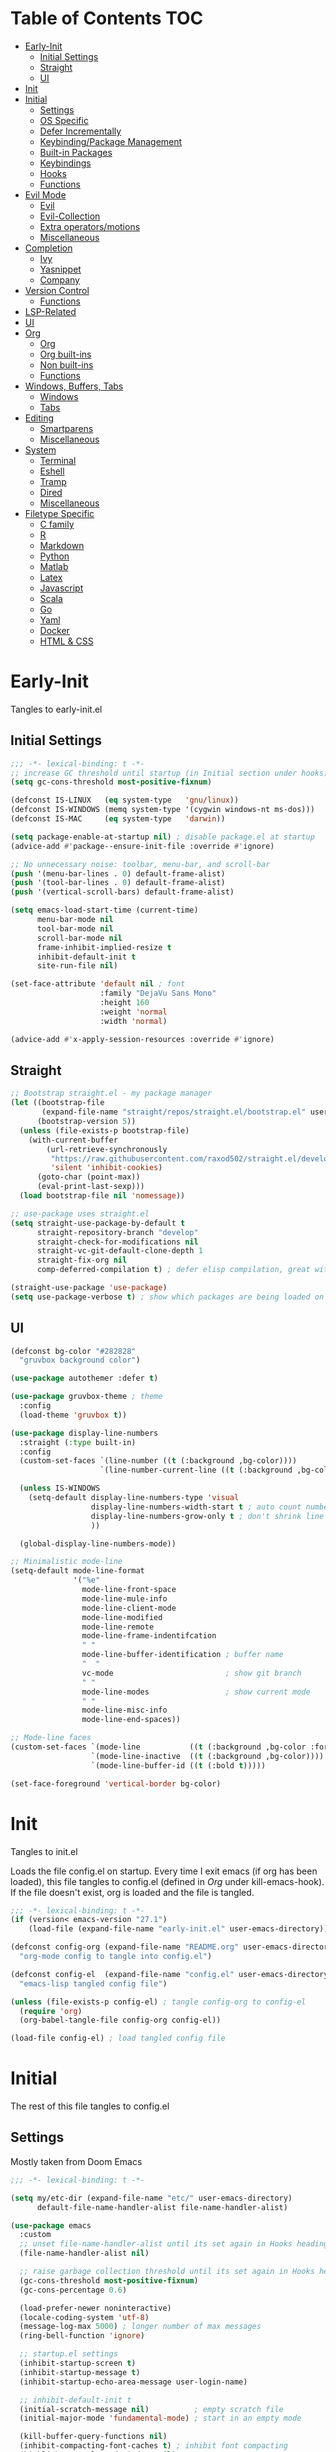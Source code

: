 * Table of Contents                                                   :TOC:
- [[#early-init][Early-Init]]
  - [[#initial-settings][Initial Settings]]
  - [[#straight][Straight]]
  - [[#ui][UI]]
- [[#init][Init]]
- [[#initial][Initial]]
  - [[#settings][Settings]]
  - [[#os-specific][OS Specific]]
  - [[#defer-incrementally][Defer Incrementally]]
  - [[#keybindingpackage-management][Keybinding/Package Management]]
  - [[#built-in-packages][Built-in Packages]]
  - [[#keybindings][Keybindings]]
  - [[#hooks][Hooks]]
  - [[#functions][Functions]]
- [[#evil-mode][Evil Mode]]
  - [[#evil][Evil]]
  - [[#evil-collection][Evil-Collection]]
  - [[#extra-operatorsmotions][Extra operators/motions]]
  - [[#miscellaneous][Miscellaneous]]
- [[#completion][Completion]]
  - [[#ivy][Ivy]]
  - [[#yasnippet][Yasnippet]]
  - [[#company][Company]]
- [[#version-control][Version Control]]
  - [[#functions-1][Functions]]
- [[#lsp-related][LSP-Related]]
- [[#ui-1][UI]]
- [[#org][Org]]
  - [[#org-1][Org]]
  - [[#org-built-ins][Org built-ins]]
  - [[#non-built-ins][Non built-ins]]
  - [[#functions-2][Functions]]
- [[#windows-buffers-tabs][Windows, Buffers, Tabs]]
  - [[#windows][Windows]]
  - [[#tabs][Tabs]]
- [[#editing][Editing]]
  - [[#smartparens][Smartparens]]
  - [[#miscellaneous-1][Miscellaneous]]
- [[#system][System]]
  - [[#terminal][Terminal]]
  - [[#eshell][Eshell]]
  - [[#tramp][Tramp]]
  - [[#dired][Dired]]
  - [[#miscellaneous-2][Miscellaneous]]
- [[#filetype-specific][Filetype Specific]]
  - [[#c-family][C family]]
  - [[#r][R]]
  - [[#markdown][Markdown]]
  - [[#python][Python]]
  - [[#matlab][Matlab]]
  - [[#latex][Latex]]
  - [[#javascript][Javascript]]
  - [[#scala][Scala]]
  - [[#go][Go]]
  - [[#yaml][Yaml]]
  - [[#docker][Docker]]
  - [[#html--css][HTML & CSS]]

* Early-Init

Tangles to early-init.el

** Initial Settings
#+BEGIN_SRC emacs-lisp :results none :tangle ~/.emacs.d/early-init.el
;;; -*- lexical-binding: t -*-
;; increase GC threshold until startup (in Initial section under hooks)
(setq gc-cons-threshold most-positive-fixnum)

(defconst IS-LINUX   (eq system-type   'gnu/linux))
(defconst IS-WINDOWS (memq system-type '(cygwin windows-nt ms-dos)))
(defconst IS-MAC     (eq system-type   'darwin))

(setq package-enable-at-startup nil) ; disable package.el at startup
(advice-add #'package--ensure-init-file :override #'ignore)

;; No unnecessary noise: toolbar, menu-bar, and scroll-bar
(push '(menu-bar-lines . 0) default-frame-alist)
(push '(tool-bar-lines . 0) default-frame-alist)
(push '(vertical-scroll-bars) default-frame-alist)

(setq emacs-load-start-time (current-time)
      menu-bar-mode nil
      tool-bar-mode nil
      scroll-bar-mode nil
      frame-inhibit-implied-resize t
      inhibit-default-init t
      site-run-file nil)

(set-face-attribute 'default nil ; font
                    :family "DejaVu Sans Mono"
                    :height 160
                    :weight 'normal
                    :width 'normal)

(advice-add #'x-apply-session-resources :override #'ignore)
#+END_SRC
** Straight
#+BEGIN_SRC emacs-lisp :results none :tangle ~/.emacs.d/early-init.el
;; Bootstrap straight.el - my package manager
(let ((bootstrap-file
       (expand-file-name "straight/repos/straight.el/bootstrap.el" user-emacs-directory))
      (bootstrap-version 5))
  (unless (file-exists-p bootstrap-file)
    (with-current-buffer
        (url-retrieve-synchronously
         "https://raw.githubusercontent.com/raxod502/straight.el/develop/install.el"
         'silent 'inhibit-cookies)
      (goto-char (point-max))
      (eval-print-last-sexp)))
  (load bootstrap-file nil 'nomessage))

;; use-package uses straight.el
(setq straight-use-package-by-default t
      straight-repository-branch "develop"
      straight-check-for-modifications nil
      straight-vc-git-default-clone-depth 1
      straight-fix-org nil
      comp-deferred-compilation t) ; defer elisp compilation, great with native-comp branch

(straight-use-package 'use-package)
(setq use-package-verbose t) ; show which packages are being loaded on startup and when
#+END_SRC
** UI
#+BEGIN_SRC emacs-lisp :results none :tangle ~/.emacs.d/early-init.el
(defconst bg-color "#282828"
  "gruvbox background color")

(use-package autothemer :defer t)

(use-package gruvbox-theme ; theme
  :config
  (load-theme 'gruvbox t))

(use-package display-line-numbers
  :straight (:type built-in)
  :config
  (custom-set-faces `(line-number ((t (:background ,bg-color))))
                    `(line-number-current-line ((t (:background ,bg-color)))))

  (unless IS-WINDOWS
    (setq-default display-line-numbers-type 'visual
                  display-line-numbers-width-start t ; auto count number of lines to start numbers
                  display-line-numbers-grow-only t ; don't shrink line number width
                  ))

  (global-display-line-numbers-mode))

;; Minimalistic mode-line
(setq-default mode-line-format
              '("%e"
                mode-line-front-space
                mode-line-mule-info
                mode-line-client-mode
                mode-line-modified
                mode-line-remote
                mode-line-frame-indentifcation
                " "
                mode-line-buffer-identification ; buffer name
                "  "
                vc-mode                         ; show git branch
                " "
                mode-line-modes                 ; show current mode
                " "
                mode-line-misc-info
                mode-line-end-spaces))

;; Mode-line faces
(custom-set-faces `(mode-line           ((t (:background ,bg-color :foreground "#928374"))))
                  `(mode-line-inactive  ((t (:background ,bg-color))))
                  `(mode-line-buffer-id ((t (:bold t)))))

(set-face-foreground 'vertical-border bg-color)
#+END_SRC
* Init

Tangles to init.el

Loads the file config.el on startup. Every time I exit emacs (if org has been loaded), this file tangles to config.el (defined in [[*Org][Org]] under kill-emacs-hook). If the file doesn't exist, org is loaded and the file is tangled.

#+BEGIN_SRC emacs-lisp :tangle ~/.emacs.d/init.el :results none
;;; -*- lexical-binding: t -*-
(if (version< emacs-version "27.1")
    (load-file (expand-file-name "early-init.el" user-emacs-directory)))

(defconst config-org (expand-file-name "README.org" user-emacs-directory)
  "org-mode config to tangle into config.el")

(defconst config-el  (expand-file-name "config.el" user-emacs-directory)
  "emacs-lisp tangled config file")

(unless (file-exists-p config-el) ; tangle config-org to config-el
  (require 'org)
  (org-babel-tangle-file config-org config-el))

(load-file config-el) ; load tangled config file
#+END_SRC
* Initial

The rest of this file tangles to config.el

** Settings

Mostly taken from Doom Emacs

#+BEGIN_SRC emacs-lisp :results none
;;; -*- lexical-binding: t -*-

(setq my/etc-dir (expand-file-name "etc/" user-emacs-directory)
      default-file-name-handler-alist file-name-handler-alist)

(use-package emacs
  :custom
  ;; unset file-name-handler-alist until its set again in Hooks heading (improve startup time)
  (file-name-handler-alist nil)

  ;; raise garbage collection threshold until its set again in Hooks heading
  (gc-cons-threshold most-positive-fixnum)
  (gc-cons-percentage 0.6)

  (load-prefer-newer noninteractive)
  (locale-coding-system 'utf-8)
  (message-log-max 5000) ; longer number of max messages
  (ring-bell-function 'ignore)

  ;; startup.el settings
  (inhibit-startup-screen t)
  (inhibit-startup-message t)
  (inhibit-startup-echo-area-message user-login-name)

  ;; inhibit-default-init t
  (initial-scratch-message nil)          ; empty scratch file
  (initial-major-mode 'fundamental-mode) ; start in an empty mode

  (kill-buffer-query-functions nil)
  (inhibit-compacting-font-caches t) ; inhibit font compacting
  (highlight-nonselected-windows nil)
  (ffap-machine-p-known 'reject)     ; don't ping things that look like domain names
  (bidi-inhibit-bpa t)
  (fast-but-imprecise-scrolling t)   ; faster scrolling over unfontified regions

  ;; Scrolling
  (scroll-conservatively 1000)
  (scroll-margin 4)
  (scroll-step 1)

  ;; General
  (indent-tabs-mode nil) ; tabs are converted to spaces
  (apropos-do-all t)     ; more extensive apropos searches

  ;; Disable bidirectional text rendering for performance
  (bidi-display-reordering 'left-to-right)
  (bidi-paragraph-direction 'left-to-right)
  (cursor-in-non-selected-windows nil)

  ;; Keeping ~/.emacs.d clean
  ;; (my/etc-dir                  (expand-file-name "etc/" user-emacs-directory))
  (custom-file                 (expand-file-name "custom.el"            my/etc-dir))
  (custom-theme-directory      (expand-file-name "themes/"              my/etc-dir))
  (url-configuration-directory (expand-file-name "url/"                 my/etc-dir))
  (url-cache-directory         (expand-file-name "url/"                 my/etc-dir))
  (persist--directory-location (expand-file-name "persist/"             my/etc-dir))
  (transient-history-file      (expand-file-name "transient/history.el" my/etc-dir))
  (auto-save-list-file-prefix  (expand-file-name "auto-save/sessions"   my/etc-dir)))

(advice-add #'tty-run-terminal-initialization :override #'ignore)

;; Get rid of For information about GNU Emacs message
(advice-add #'display-startup-echo-area-message :override #'ignore)

(fset 'yes-or-no-p 'y-or-n-p) ; y or n prompt, not yes or no
#+END_SRC
** OS Specific

Optimizations for different file types from Doom emacs

#+BEGIN_SRC emacs-lisp :results none
(unless IS-WINDOWS
  (setq selection-coding-system 'utf-8))

(when IS-WINDOWS
  (setq w32-get-true-file-attributes nil
        w32-pipe-read-delay 0
        w32-pipe-buffer-size (* 64 1024)
        w32-lwindow-modifier 'super
        w32-rwindow-modifier 'super
        abbreviated-home-dir "\\ `'"))

(when (and IS-WINDOWS (null (getenv "HOME")))
  (setenv "HOME" (getenv "USERPROFILE")))

(unless IS-MAC
  (setq command-line-ns-option-alist nil))

(unless IS-LINUX
  (setq command-line-x-option-alist nil))

(when IS-LINUX
  (setq x-gtk-use-system-tooltips nil))
#+END_SRC
** Defer Incrementally

Use :defer-incrementally with packages with a lot of dependencies to incrementally load them in idle time

Taken entirely from Doom Emacs

#+BEGIN_SRC emacs-lisp :results none
;; https://github.com/hlissner/doom-emacs/blob/42a21dffddeee57d84e82a9f0b65d1b0cba2b2af/core/core.el#L353
(defvar doom-incremental-packages '(t)
  "A list of packages to load incrementally after startup. Any large packages
    here may cause noticeable pauses, so it's recommended you break them up into
    sub-packages. For example, `org' is comprised of many packages, and can be
    broken up into:
      (doom-load-packages-incrementally
       '(calendar find-func format-spec org-macs org-compat
         org-faces org-entities org-list org-pcomplete org-src
         org-footnote org-macro ob org org-clock org-agenda
         org-capture))
    This is already done by the lang/org module, however.
    If you want to disable incremental loading altogether, either remove
    `doom-load-packages-incrementally-h' from `emacs-startup-hook' or set
    `doom-incremental-first-idle-timer' to nil.")

(defvar doom-incremental-first-idle-timer 2.0
  "How long (in idle seconds) until incremental loading starts.
    Set this to nil to disable incremental loading.")

(defvar doom-incremental-idle-timer 0.75
  "How long (in idle seconds) in between incrementally loading packages.")

(defvar doom-incremental-load-immediately nil
  ;; (daemonp)
  "If non-nil, load all incrementally deferred packages immediately at startup.")

(defmacro appendq! (sym &rest lists)
  "Append LISTS to SYM in place."
  `(setq ,sym (append ,sym ,@lists)))

(defun doom-load-packages-incrementally (packages &optional now)
  "Registers PACKAGES to be loaded incrementally.
    If NOW is non-nil, load PACKAGES incrementally, in `doom-incremental-idle-timer'
    intervals."
  (if (not now)
      (appendq! doom-incremental-packages packages)
    (while packages
      (let ((req (pop packages)))
        (unless (featurep req)
          (message "Incrementally loading %s" req)
          (condition-case e
              (or (while-no-input
                    ;; If `default-directory' is a directory that doesn't exist
                    ;; or is unreadable, Emacs throws up file-missing errors, so
                    ;; we set it to a directory we know exists and is readable.
                    (let ((default-directory user-emacs-directory)
                          (gc-cons-threshold most-positive-fixnum)
                          file-name-handler-alist)
                      (require req nil t))
                    t)
                  (push req packages))
            ((error debug)
             (message "Failed to load '%s' package incrementally, because: %s"
                      req e)))
          (if (not packages)
              (message "Finished incremental loading")
            (run-with-idle-timer doom-incremental-idle-timer
                                 nil #'doom-load-packages-incrementally
                                 packages t)
            (setq packages nil)))))))

(defun doom-load-packages-incrementally-h ()
  "Begin incrementally loading packages in `doom-incremental-packages'.
    If this is a daemon session, load them all immediately instead."
  (if doom-incremental-load-immediately
      (mapc #'require (cdr doom-incremental-packages))
    (when (numberp doom-incremental-first-idle-timer)
      (run-with-idle-timer doom-incremental-first-idle-timer
                           nil #'doom-load-packages-incrementally
                           (cdr doom-incremental-packages) t))))

(add-hook 'emacs-startup-hook #'doom-load-packages-incrementally-h)

;; Adds two keywords to `use-package' to expand its lazy-loading capabilities:
;;
;;   :after-call SYMBOL|LIST
;;   :defer-incrementally SYMBOL|LIST|t
;;
;; Check out `use-package!'s documentation for more about these two.
(eval-when-compile
  (dolist (keyword '(:defer-incrementally :after-call))
    (push keyword use-package-deferring-keywords)
    (setq use-package-keywords
          (use-package-list-insert keyword use-package-keywords :after)))

  (defalias 'use-package-normalize/:defer-incrementally #'use-package-normalize-symlist)
  (defun use-package-handler/:defer-incrementally (name _keyword targets rest state)
    (use-package-concat
     `((doom-load-packages-incrementally
        ',(if (equal targets '(t))
              (list name)
            (append targets (list name)))))
     (use-package-process-keywords name rest state))))
#+END_SRC
** Keybinding/Package Management
#+BEGIN_SRC emacs-lisp :results none
(use-package general ; unified way to map keybindings; works with :general in use-package
  :demand t
  :config
  (general-create-definer my-leader-def ; SPC prefixed bindings
    :states '(normal visual motion insert emacs)
    :keymaps 'override
    :prefix "SPC"
    :non-normal-prefix "C-SPC")

  (general-create-definer my-localleader-def ; , prefixed bindings
    :states '(normal visual motion insert emacs)
    :keymaps 'override
    :prefix ","
    :non-normal-prefix "C-,")

  (my-leader-def
    "f"   '(:ignore t                    :which-key "Find")
    "fm" #'(general-describe-keybindings :which-key "list keybindings")))

(use-package minions ; hide all minor modes in modeline
  :custom
  (minions-mode-line-lighter "")
  (minions-mode-line-delimiters '(" " . ""))
  :config
  (minions-mode 1))

(use-package which-key ; show keybindings following when a prefix is pressed
  :hook (pre-command . which-key-mode)
  :defer 0.1
  :custom
  (which-key-sort-order #'which-key-prefix-then-key-order)
  (which-key-min-display-lines 6)
  (which-key-add-column-padding 1)
  (which-key-sort-uppercase-first nil)
  :general
  (my-leader-def
    "f SPC m" #'(which-key-show-top-level :which-key "keybinding")))

(use-package straight ; package manager
  :general
  (my-localleader-def
    "s"   '(:ignore t            :which-key "Straight")
    "sr" #'(straight-rebuild-all :which-key "rebuild all")
    "sf" #'(straight-fetch-all   :which-key "fetch all")
    "sp" #'(straight-pull-all    :which-key "pull all")))

(use-package straight-x
  :straight straight
  :general
  (my-localleader-def
    "sc" #'(straight-x-clean-unused-repos :which-key "clean unused")))
#+END_SRC
** Built-in Packages
#+BEGIN_SRC emacs-lisp :results none
(use-package simple
  :straight (:type built-in)
  :hook (after-init . global-visual-line-mode)
  :custom
  (idle-update-delay 1.0) ; slow down how often emacs updates its ui
  (kill-do-not-save-duplicates t)) ; no duplicates in kill ring

(use-package advice
  :straight (:type built-in)
  :defer t
  :custom (ad-redefinition-action 'accept)) ; disable warnings from legacy advice system

(use-package files
  :straight (:type built-in)
  :defer t
  :custom
  (make-backup-files nil)
  (create-lockfiles nil)
  (auto-mode-case-fold nil)
  (auto-save-default nil))

(use-package saveplace ; save location in files
  :straight (:type built-in)
  :hook (pre-command . save-place-mode)
  :custom
  (save-place-file (expand-file-name "places" my/etc-dir)))

(use-package whitespace
  :straight (:type built-in)
  :hook (before-save . whitespace-cleanup)) ; clean unnecessary whitespace before save

(use-package savehist ; save command history
  :straight (:type built-in)
  :hook (pre-command . savehist-mode)
  :custom
  (savehist-file (expand-file-name "savehist" my/etc-dir))
  (history-length 500)
  (history-delete-duplicates t)
  (savehist-save-minibuffer-history t))

(use-package recentf
  :straight (:type built-in)
  :defer-incrementally (easymenu tree-widget timer)
  :hook (pre-command . recentf-mode)
  :custom
  (recentf-auto-cleanup 'never)
  (recentf-save-file (expand-file-name "recentf" my/etc-dir))
  (recentf-max-saved-items 200))

(when (or IS-LINUX IS-MAC)
  (use-package flyspell ; spellcheck
    :straight (:type built-in)
    :hook (prog-mode . flyspell-prog-mode)
    :general
    ('(normal insert)
     "M-f" #'(flyspell-auto-correct-word :which-key "fix word"))))

(use-package bookmark
  :straight (:type built-in)
  :defer t
  :custom
  (bookmark-default-file (expand-file-name "bookarks" my/etc-dir)))

(use-package calc
  :straight (:type built-in)
  :general
  (my-leader-def
    "o"   '(:ignore t :which-key "Open")
    "oc" #'(calc      :which-key "calc")))

(use-package desktop ; save sessions to a file
  :defer t
  :straight (:type built-in)
  :custom
  (desktop-load-locked-desktop t) ; ignore desktop-lock files
  (desktop-dirname (expand-file-name "desktop/" my/etc-dir))
  (desktop-path (list desktop-dirname))
  (desktop-save-mode 1)
  (desktop-base-file-name "emacs.desktop"))

(use-package project
  :straight (:type built-in)
  :general
  (my-leader-def
    "p"   '(:ignore t         :which-key "Project")
    "pf" #'(project-find-file :which-key "find file")));
#+END_SRC
** Keybindings
#+BEGIN_SRC emacs-lisp :results none
(use-package emacs ; initial keybindings of built-in functions
  :general
  (my-localleader-def
    "c" (general-simulate-key "C-c" :which-key "+Mode specific maps"))

  (my-leader-def
    "h"         (general-simulate-key "C-h" :which-key "+Help")

    ;; Windows
    ";"       #'(shell-command              :which-key "shell command")
    "w"         (general-simulate-key "C-w" :which-key "+Windows") ; window command

    ;; Buffers
    "b"        '(:ignore t                 :which-key "Buffers")
    "bs"      #'(save-buffer               :which-key "write file")
    "bd"      #'(kill-this-buffer          :which-key "delete buffer")
    "bq"      #'(my/save-and-kill-buffer   :which-key "save and kill buffer")
    "b SPC d" #'(my/kill-window-and-buffer :which-key "kill window and buffer")
    "br"        (lambda () (interactive)
                  (revert-buffer t t)      :which-key "revert-buffer")
    "bn"      #'(next-buffer               :which-key "next buffer")
    "bp"      #'(previous-buffer           :which-key "previous buffer")

    ;; Eval elisp
    "e"        '(:ignore t                    :which-key "Elisp")
    "er"      #'(eval-region                  :which-key "execute elisp region")
    "es"      #'(eval-last-sexp               :which-key "execute elisp sexp")
    "ee"      #'(eval-expression              :which-key "evaluate elisp expression")
    "eb"      #'(eval-buffer                  :which-key "evaluate elisp buffer")
    "ef"      #'(eval-defun                   :which-key "evaluate elisp defun")
    "'"         (general-simulate-key "C-c '" :which-key "open src block")

    ;; Find specific files
    "of" '(:ignore t :which-key "File")
    "ofr" (lambda () (interactive)
            (tab-bar-switch-to-tab "org")
            (find-file "~/.emacs.d/README.org") :which-key "config")

    "oft" (lambda () (interactive)
            (tab-bar-switch-to-tab "org")
            (find-file "~/org/todo.org") :which-key "todo")

    "ofc" (lambda () (interactive)
            (counsel-find-file "~/code/") :which-key "todo"))

  ('normal
   "gs" #'(my/split-line-below         :which-key "split line below")
   "gS" #'(my/split-line-above         :which-key "split line above")
   "]b" #'(next-buffer                 :which-key "next buffer")
   "[b" #'(previous-buffer             :which-key "previous buffer")
   "[n"   (lambda () (interactive) (display-line-numbers-mode -1))
   "]n"   (lambda () (interactive) (display-line-numbers-mode +1))
   "g C-l" #'(end-of-visual-line       :which-key "end of visual line")
   "g C-h" #'(beginning-of-visual-line :which-key "beginning of visual line"))

  ;; TODO change for if mac vs linux
  ('(normal insert)
   "M-/" #'(comment-line :which-key "comment"))

  ('visual
   "M-/" #'(comment-dwim :which-key "comment"))


  ('(normal insert)
   :prefix "C-c"
   "SPC" (general-simulate-key "C-c C-c"))

  ('insert
   "C-y" #'yank ; otherwise is overridden by evil
   "C-e" #'end-of-line
   "C-a" #'beginning-of-line
   "C-w" (general-simulate-key "M-DEL"))

  ('insert '(prog-mode-map text-mode-map)
           "C-w" #'evil-delete-backward-word)
  :config
  (which-key-add-key-based-replacements
    "SPC br" "revert buffer"
    "SPC omi" "matlab inferior"
    "[n" "toggle line numbers off"
    "]n" "toggle line numbers on"))
#+END_SRC
** Hooks
#+BEGIN_SRC emacs-lisp :results none
(add-hook 'after-init-hook ; show startup time
          (lambda ()
            "show the startup time"
            (when (require 'time-date nil t)
              (message "Emacs init time: %.2f seconds."
                       (time-to-seconds (time-since emacs-load-start-time))))))

(add-hook 'emacs-startup-hook ; reset garbage collection settings and file-name-handler-alist
          (lambda ()
            "raise the garbage collection threshold to defer garbage collection
               and unset file-name-handler-alist"
            (setq gc-cons-threshold 16777216
                  gc-cons-percentage 0.1
                  file-name-handler-alist default-file-name-handler-alist)))

;; Raise gc threshold while minibuffer is active to not slow down ivy
(defun doom-defer-garbage-collection-h ()
  "Defer garbage collection by setting it to the largest possible number"
  (setq gc-cons-threshold most-positive-fixnum))

(defun doom-restore-garbage-collection-h ()
  "Restore the garbage collection threshold"
  (run-at-time
   1 nil (lambda () (setq gc-cons-threshold 16777216))))

;; decrease garbage collection when using minibuffer
(add-hook 'minibuffer-setup-hook #'doom-defer-garbage-collection-h)
(add-hook 'minibuffer-exit-hook  #'doom-restore-garbage-collection-h)
#+END_SRC
** Functions
*** Miscellaneous
#+BEGIN_SRC emacs-lisp :results none
;;;###autoload
(defun my/save-and-kill-buffer ()
  "save and kill buffer"
  (interactive)
  (save-buffer)
  (kill-this-buffer))

;;;###autoload
(defun my/split-line-below ()
  "split the line below at point"
  (interactive)
  (newline)
  (indent-according-to-mode))

;;;###autoload
(defun my/split-line-above ()
  "split the line above at point"
  (interactive)
  (my/split-line-below)
  (move-text-up))

;;;###autoload
(defun my/kill-window-and-buffer ()
  "kill window and buffer"
  (interactive)
  (kill-this-buffer)
  (evil-quit))

;;;###autoload
(defun my/append-semicolon()
  "append a semicolon to the end of the line"
  (interactive)
  (save-excursion
    (call-interactively 'move-end-of-line)
    (insert ";")))
#+END_SRC
*** Format

Entirely from Doom Emacs

#+BEGIN_SRC emacs-lisp :results none
;;;###autoload
(defun +format--org-region (beg end)
  "Reformat the region within BEG and END.
     If nil, BEG and/or END will default to the boundaries of the src block at point."
  (let ((element (org-element-at-point)))
    (save-excursion
      (let* ((block-beg (save-excursion
                          (goto-char (org-babel-where-is-src-block-head element))
                          (line-beginning-position 2)))
             (block-end (save-excursion
                          (goto-char (org-element-property :end element))
                          (skip-chars-backward " \t\n")
                          (line-beginning-position)))
             (beg (if beg (max beg block-beg) block-beg))
             (end (if end (min end block-end) block-end))
             (lang (org-element-property :language element))
             (major-mode (org-src-get-lang-mode lang)))
        (if (eq major-mode 'org-mode)
            (user-error "Cannot reformat an org src block in org-mode")
          (+format/region beg end))))))

;;;###autoload
(defun +format/buffer ()
  "Reformat the current buffer using LSP or `format-all-buffer'."
  (interactive)
  (if (and (eq major-mode 'org-mode)
           (org-in-src-block-p t))
      (+format--org-region nil nil)
    (call-interactively
     (cond ((and +format-with-lsp
                 (bound-and-true-p lsp-mode)
                 (lsp-feature? "textDocument/formatting"))
            #'lsp-format-buffer)
           (#'format-all-buffer)))))

;;;###autoload
(defun +format/region (beg end)
  "Runs the active formatter on the lines within BEG and END.
   WARNING: this may not work everywhere. It will throw errors if the region
   contains a syntax error in isolation. It is mostly useful for formatting
   snippets or single lines."
  (interactive "rP")
  (if (and (eq major-mode 'org-mode)
           (org-in-src-block-p t))
      (+format--org-region beg end)
    (cond ((and +format-with-lsp
                (bound-and-true-p lsp-mode)
                (lsp-feature? "textDocument/rangeFormatting"))
           (call-interactively #'lsp-format-region))
          ((and +format-with-lsp
                (bound-and-true-p eglot--managed-mode)
                (eglot--server-capable :documentRangeFormattingProvider))
           (call-interactively #'eglot-format))
          ((save-restriction
             (narrow-to-region beg end)
             (let ((+format-region-p t))
               (+format/buffer)))))))
#+END_SRC
* Evil Mode
** Evil
#+BEGIN_SRC emacs-lisp :results none
(use-package evil ; vim bindings in emacs
  :demand t
  :custom
  (evil-want-C-u-scroll t)
  (evil-want-Y-yank-to-eol t)
  (evil-split-window-below t)
  (evil-vsplit-window-right t)
  (evil-search-wrap t)
  (evil-want-keybinding nil)
  (evil-search-module 'evil-search) ; swiper searches swap n and N if this isn't set
  (evil-want-fine-undo 'fine)       ; save inserts as undo units more often
  (evil-ex-search-persist-highlight nil)
  (evil-ex-substitute-highlight-all nil)
  :general
  ('normal ; navigate wrapped lines like normal lines, works great with relative line numbers
   [remap evil-next-line]     #'evil-next-visual-line
   [remap evil-previous-line] #'evil-previous-visual-line
   [remap isearch-forward] 'ignore)

  ('evil-window-map
   "SPC h" #'(evil-window-move-far-left    :which-key "move window left")
   "SPC j" #'(evil-window-move-very-bottom :which-key "move window down")
   "SPC k" #'(evil-window-move-very-top    :which-key "move window up")
   "SPC l" #'(evil-window-move-far-right   :which-key "move window right"))

  ('evil-ex-completion-map "C-g" 'exit-minibuffer) ; use ; to complete : vim commands
  ('evil-ex-completion-map ";" 'exit-minibuffer) ; use ; to complete : vim commands

  ('normal
   "zr" #'(evil-open-folds  :which-key "open folds recursively")
   "zm" #'(evil-close-folds :which-key "close folds recursively")
   "gm" (general-simulate-key "@@" :which-key "run last macro") ; last macro
   "C-M-d" #'scroll-other-window
   "C-M-u" #'scroll-other-window-down)

  ('(normal visual motion)
   ";" #'evil-ex ; switch ; and :
   "H" #'evil-first-non-blank
   "L" #'evil-end-of-line)

  (my-leader-def
    "bS" #'(evil-write-all                     :which-key "write all buffers")
    "bl" #'(evil-switch-to-windows-last-buffer :which-key "last buffer")
    "bo" #'(evil-buffer-new                    :which-key "new buffer"))

  ('evil-window-map
   "d"     #'(evil-quit                    :which-key "delete window")
   "q"     #'(evil-save-modified-and-close :which-key "quit and save window")
   "SPC q" #'(save-buffers-kill-emacs      :which-key "save buffers & quit emacs")
   "a"       (lambda () (interactive)
               (evil-window-increase-width 5))
   "x"       (lambda () (interactive)
               (evil-window-decrease-width 5)))

  ('(normal insert)
   "C-l" #'(evil-ex-nohighlight :which-key "clear highlight"))
  :config
  (evil-mode))
#+END_SRC
** Evil-Collection
#+BEGIN_SRC emacs-lisp :results none
(use-package evil-collection ; evil bindings for many modes
  :custom
  (evil-collection-want-unimpaired-p t)
  (evil-collection-setup-minibuffer t)
  (evil-collection-mode-list
   '(minibuffer
     ivy
     dired
     eshell
     (pdf pdf-tools)
     magit)))
#+END_SRC
** Extra operators/motions
#+BEGIN_SRC emacs-lisp :results none
(use-package evil-snipe ; 2 character searches with s (ala vim-sneak)
  :hook (pre-command . evil-snipe-mode)
  :custom
  (evil-snipe-show-prompt nil)
  (evil-snipe-skip-leading-whitespace nil)
  :general
  ('normal
   [remap evil-find-char] #'evil-snipe-f
   [remap evil-find-char-backward] #'evil-snipe-F)

  ('motion
   ":"   #'(evil-snipe-repeat         :which-key "repeat last search")
   "M-," #'(evil-snipe-repeat-reverse :which-key "repeat last search backwards")))

(use-package evil-surround ; s as an operator for surrounding
  :hook (pre-command . evil-surround-mode))

(use-package evil-embrace ; custom surround pairs
  :after evil-surround
  :config
  (setq evil-embrace-show-help-p nil)
  (add-hook 'org-mode-hook 'embrace-org-mode-hook)
  (evil-embrace-enable-evil-surround-integration)
  (add-hook 'org-mode-hook
            (lambda ()
              (dolist (var '((?s "#+BEGIN_SRC" . "#+END_SRC")
                             (?$ "$" . "$")))
                (embrace-add-pair (car var) (cadr var) (cddr var))))))

(use-package evil-nerd-commenter ; comment lines like in tpope's commentary
  :general
  ('normal
   "gc" #'(evilnc-comment-operator          :which-key "comment")
   "gy" #'(evilnc-copy-and-comment-operator :which-key "copy and comment")))

(use-package evil-numbers ; increment/decrement numbers w/ vim keys
  :general
  ('normal override
           "C-a" #'(evil-numbers/inc-at-pt :which-key "increment number")
           "C-x" #'(evil-numbers/dec-at-pt :which-key "decrement number")))

(use-package evil-lion ; gl as an operator to left-align, gL to right-align
  :hook ((prog-mode text-mode) . evil-lion-mode))

(use-package evil-matchit ; navigate matching blocks of code with %
  :hook (find-file . evil-matchit-mode)
  :general
  ('motion
   "%" #'(evilmi-jump-items :which-key "jump to matching pair")))

(use-package evil-exchange ; exchange text selected with gx
  :general
  ('(normal visual)
   "gx" #'(evil-exchange        :which-key "exchange operator")
   "gX" #'(evil-exchange-cancel :which-key "cancel exchange")))

(use-package evil-textobj-anyblock
  :general
  ('evil-inner-text-objects-map "c" #'(evil-textobj-anyblock-inner-block :which-key "nearest text object"))
  ('evil-outer-text-objects-map "c" #'(evil-textobj-anyblock-a-block     :which-key "nearest text object")))

(use-package evil-args ; argument text object: ex. arg1,ar|g2,arg2 - can delete with daa
  :general
  ('evil-inner-text-objects-map "a" #'(evil-inner-arg :which-key "inner arg"))
  ('evil-outer-text-objects-map "a" #'(evil-outer-arg :which-key "outer arg")))

(use-package evil-indent-plus ; indent level text object
  :general
  ('evil-inner-text-objects-map
   "i" #'(evil-indent-plus-i-indent         :which-key "indent level")
   "I" #'(evil-indent-plus-i-indent-up      :which-key "indent level and up")
   "J" #'(evil-indent-plus-i-indent-up-down :which-key "indent level up and down"))

  ('evil-outer-text-objects-map
   "i" #'(evil-indent-plus-a-indent         :which-key "indent level")
   "I" #'(evil-indent-plus-a-indent-up      :which-key "indent level and up")
   "J" #'(evil-indent-plus-a-indent-up-down :which-key "indent level up and down")))
#+END_SRC
** Miscellaneous
#+BEGIN_SRC emacs-lisp :results none
(use-package evil-escape ; jk to leave insert mode
  :hook (pre-command . evil-escape-mode)
  :custom
  (evil-escape-key-sequence "jk")
  (evil-escape-delay 0.25)
  (evil-escape-excluded-major-modes '(org-agenda-mode))
  (evil-escape-excluded-states '(normal visual emacs)))

(use-package origami ; code folding
  :hook (prog-mode . origami-mode)
  :general
  ('normal origami-mode
           "zc" #'(origami-close-node-recursively :which-key "close fold recursively")
           "zo" #'(origami-open-node-recursively  :which-key "open fold recursively")
           "zj" #'(origami-next-fold              :which-key "next fold")
           "zk" #'(origami-previous-fold          :which-key "previous fold")
           "zm" #'(origami-close-all-nodes        :which-key "close all folds recursively")
           "zr" #'(origami-open-all-nodes         :which-key "open all folds recursively")))
#+END_SRC
* Completion
** Ivy
#+BEGIN_SRC emacs-lisp :results none
(use-package swiper ; ivy for searching through buffers
  :custom
  (swiper-use-visual-line nil)
  (swiper-use-visual-line-p (lambda (a) nil))
  :general
  ('normal
   [remap evil-search-forward]  #'swiper-isearch
   [remap evil-search-backward] #'swiper-backward
   [remap evil-ex-search-forward]  #'swiper-isearch
   [remap evil-ex-search-backward] #'swiper-backward)
  (my-leader-def
    "fb" #'(swiper-multi :which-key "swiper in buffer")
    "fB" #'(swiper-all   :which-key "swiper in all buffers")))

(use-package ivy ; narrowing framework
  :defer 0.1
  :hook (pre-command . ivy-mode)
  :general
  ('(normal insert) ivy-minibuffer-map
   ";"   #'exit-minibuffer
   "C-j" #'ivy-next-line
   "C-k" #'ivy-previous-line)

  ('normal ivy-minibuffer-map
           "q" #'minibuffer-keyboard-quit)

  ('(normal insert) minibuffer-local-mode-map
   ";" #'exit-minibuffer)

  ('(normal insert) minibuffer-inactive-mode-map
   ";" #'ivy-done)
  :custom
  (ivy-initial-inputs-alist nil) ; no initial ^, let flx do all the sorting work
  :config
  (setq ivy-re-builders-alist '((swiper-isearch        . ivy--regex-plus)
                                (counsel-rg            . ivy--regex-plus)
                                (counsel-projectile-rg . ivy-regex-plus)
                                (t                     . ivy--regex-fuzzy)))
  (evil-collection-init 'minibuffer)
  (evil-collection-init 'ivy))

(use-package counsel ; ivy support for many functions
  :custom
  (counsel-describe-function-function #'helpful-callable)
  (counsel-describe-variable-function #'helpful-variable)
  :general
  (my-leader-def
    "."       #'(counsel-find-file :which-key "file in directory")
    "SPC"     #'(ivy-switch-buffer :which-key "switch buffer")
    "fr"      #'(counsel-recentf   :which-key "find recent files")
    "fj"      #'(counsel-imenu     :which-key "imenu")
    "gff"     #'(counsel-git       :which-key "git files")
    "ps"      #'(counsel-git-grep  :which-key "git grep")
    "f SPC f" #'(counsel-file-jump :which-key "file")
    "ff"      #'(counsel-fzf       :which-key "fzf")
    "fi"       '(:ignore t         :which-key "find in directory")
    "fih"       (lambda () (interactive) (counsel-file-jump "" "~"))
    "fis"       (lambda () (interactive) (counsel-file-jump "" "~/school"))
    "fic"       (lambda () (interactive) (counsel-file-jump "" "~/code"))
    "fio"       (lambda () (interactive) (counsel-file-jump "" "~/org"))
    "fie"       (lambda () (interactive) (counsel-file-jump "" "~/.emacs.d"))
    "fid"       (lambda () (interactive) (counsel-file-jump "" "~/Downloads"))
    "fd"      #'(counsel-dired     :which-key "directory")
    "p SPC s" #'(counsel-rg        :which-key "ripgrep")

    "ofo" (lambda () (interactive)
            (tab-bar-switch-to-tab "org")
            (counsel-find-file "~/org") :which-key "org")

    "ofs" (lambda () (interactive)
            (counsel-find-file "~/school/spring2022") :which-key "school"))


  (my-localleader-def
    "x" #'(counsel-M-x :which-key "M-x"))

  ('(normal insert) org-mode-map
   :prefix "C-c"
   "f"  #'(counsel-org-goto-all :which-key "find org headline"))
  :config
  (which-key-add-key-based-replacements
    "SPC fih" "find in ~"
    "SPC fis" "find in school"
    "SPC fin" "find in notes"
    "SPC fic" "find in code"
    "SPC fio" "find in org"
    "SPC fie" "find in dotemacs"
    "SPC fid" "find in downloads")
  (counsel-mode))

(use-package amx ; show recently used commands
  :hook (pre-command . amx-mode)
  :custom
  (amx-save-file (expand-file-name "amx-history" my/etc-dir))
  (amx-history-length 50))

(use-package flx :defer t)
#+END_SRC
** Yasnippet
#+BEGIN_SRC emacs-lisp :results none
(use-package yasnippet ; snippets
  :defer 0.2
  :defer-incrementally (eldoc easymenu help-mode)
  :custom
  (yas-snippet-dirs '("~/.emacs.d/snippets" "~/org/snippets"))
  :general
  (my-leader-def
    "s"   '(:ignore t           :which-key "Yasnippet")
    "si" #'(yas-insert-snippet  :which-key "insert")
    "sn" #'(yas-new-snippet     :which-key "new")
    "sl" #'(yas-describe-tables :which-key "list")
    "sr" #'(yas-reload-all      :which-key "reload"))
  :config
  ;; Latex-mode snippets in org
  (add-hook 'org-mode-hook (lambda ()
                             (yas-activate-extra-mode 'latex-mode)))

  (yas-global-mode 1))
#+END_SRC
** Company
#+BEGIN_SRC emacs-lisp :results none
(use-package company ; autocomplete
  :defer 0.1
  :custom
  (company-idle-delay 0.01)
  (company-require-match 'never)
  (company-show-numbers t)
  (company-dabbrev-other-buffers nil)
  (company-tooltip-offset-display nil)
  (company-dabbrev-ignore-case nil)

  ;; global default for the backend, buffer-local backends will be set based on filetype
  (company-backends '(company-capf
                      company-files
                      company-dabbrev-code
                      company-yasnippet))
  :general
  ('insert company-mode-map
           "C-j" #'company-manual-begin)

  ('company-active-map "C-w" nil ; don't override evil C-w
                       "C-j" #'company-select-next-or-abort
                       "C-k" #'company-select-previous-or-abort
                       "TAB" #'company-complete-selection ; choose a completion with ; instead of tab
                       "0"   (lambda () (interactive) (company-complete-number 10))
                       ";"   #'company-complete-selection) ; choose a completion with ; instead of tab
  :config
  ;; complete suggestion based on the number
  (let ((map company-active-map))
    (mapc (lambda (x) (define-key map (format "%d" x)
                        `(lambda () (interactive) (company-complete-number ,x))))
          (number-sequence 1 9)))
  (global-company-mode))

(use-package company-flx ; fuzzy sorting for company completion options with company-capf
  :hook (company-mode . company-flx-mode))
#+END_SRC
* Version Control
#+BEGIN_SRC emacs-lisp :results none
(use-package git-commit    :defer t)
(use-package transient     :defer t)
(use-package magit-section :defer t)

(use-package magit ; git client
  :defer-incrementally
  (magit-section dash f s with-editor git-commit package eieio lv transient)
  :custom
  (magit-save-repository-buffers nil)
  (magit-no-confirm '(stage-all-changes))
  :hook
  (git-commit-mode . evil-insert-state)
  :general
  (my-leader-def
    "g"    '(:ignore t                   :which-key "Git")
    "gs"  #'(magit-status                :which-key "status")
    "gb"  #'(magit-branch-checkout       :which-key "checkout branch")
    "gd"  #'(magit-file-delete           :which-key "delete file")
    "gF"  #'(magit-fetch                 :which-key "fetch")
    "gn"   '(:ignore t                   :which-key "New")
    "gnb" #'(magit-branch-and-checkout   :which-key "branch")
    "gnf" #'(magit-commit-fixup          :which-key "fixup commit")
    "gi"  #'(magit-init                  :which-key "init")
    "gl"  #'(magit-log                   :which-key "log")
    "gf"   '(:ignore t                   :which-key "Find")
    "gfc" #'(magit-show-commit           :which-key "show commit")
    "gfg" #'(magit-find-git-config-file  :which-key "git config file")
    "gc"  #'(+magit/stage-all-and-commit :which-key "stage all and commit"))
  :config
  (evil-collection-init 'magit)

  (setq evil-collection-magit-state 'normal
        evil-collection-magit-use-z-for-folds t
        magit-auto-revert-mode nil))
#+END_SRC
** Functions
#+BEGIN_SRC emacs-lisp :results none
;;;###autoload
(defun +magit/stage-all-and-commit ()
  "stage all files and commit"
  (interactive)
  (save-buffer (current-buffer))
  (magit-stage-modified)
  (magit-commit-create)
  (magit-push))
#+END_SRC
* LSP-Related
#+BEGIN_SRC emacs-lisp :results none
;; TODO go to symbol
;; TODO popups for code completion
(use-package lsp-mode ; LSP
  :hook
  (js2-mode . lsp-deferred)
  :custom
  ;; Disable slow features
  (lsp-enable-file-watchers nil)
  (lsp-enable-folding nil)
  (lsp-enable-text-document-color nil)
  (lsp-headerline-breadcrumb-enable nil)

  ;; Clean modeline
  (lsp-modeline-diagnostics-enable nil)
  (lsp-modeline-code-actions-enable nil)
  (lsp-modeline-workspace-status-enable nil)

  ;; Don't modify our code w/o permission
  (lsp-enable-indentation nil)
  (lsp-enable-on-type-formatting nil)
  (lsp-clients-typescript-server-args '("--stdio"))
  :general
  ('normal
   [remap evil-goto-definition] #'lsp-find-definition)
  (my-localleader-def
    "g"   '(:ignore t                   :which-key "Miscellaneous")
    "h"  #'(lsp-describe-thing-at-point :which-key "view doc")
    "gr" #'(lsp-rename                  :which-key "rename with lsp")))

(use-package lsp-ui
  :defer t
  :custom
  (lsp-ui-doc-enable nil)
  (lsp-ui-doc-show-with-cursor t)
  (lsp-ui-doc-position 'bottom)
  :hook (lsp-mode . lsp-ui-mode))

(use-package lsp-ivy
  :general
  (my-localleader-def
    "t" (lambda () (interactive)
          (lsp-ivy-workspace-symbol 'symbol-at-point)
          :which-key "view usages")))

(use-package flycheck ; code syntax checking
  :hook (prog-mode . flycheck-mode)
  :custom
  (flycheck-emacs-lisp-load-path 'inherit)
  (flycheck-display-errors-delay 0.25)
  (flycheck-disabled-checkers '(emacs-lisp-checkdoc))
  :general
  ('normal
   "[q" #'(flycheck-previous-error :which-key "previous error")
   "]q" #'(flycheck-next-error :which-key "next error"))

  (my-leader-def
    "fe" #'(flycheck-list-errors :which-key "list errors"))
  :config
  (flycheck-add-mode 'javascript-eslint 'web-mode))

(use-package lsp-modeline
  :disabled t)

(use-package xref
  :commands xref-find-references xref-auto-jump-first-definition)
#+END_SRC
* UI
#+BEGIN_SRC emacs-lisp :results none
(use-package rainbow-delimiters
  :hook (prog-mode . rainbow-delimiters-mode))

(use-package highlight-numbers
  :hook (find-file . highlight-numbers-mode))

(use-package hl-todo
  :hook (prog-mode . hl-todo-mode))

(use-package highlight-escape-sequences
  :hook (prog-mode . hes-mode))

(use-package paren ; show matching parentheses
  :straight (:type built-in)
  :hook ((prog-mode text-mode) . show-paren-mode)
  :custom
  (show-paren-when-point-inside-paren t))
#+END_SRC
* Org
** Org
#+BEGIN_SRC emacs-lisp :results none
(use-package org
  :straight (:type built-in)
  :hook
  (kill-emacs . +org/tangle-config)
  (org-tab-first . yas-expand)

  :defer-incrementally
  (calendar find-func format-spec org-macs org-compat
            org-faces org-entities org-list org-pcomplete org-src
            org-footnote org-macro ob org org-clock org-agenda
            org-capture evil-org flyspell)
  :custom
  ;; Directories
  (org-id-locations-file (expand-file-name ".org-id-locations" my/etc-dir))
  (org-agenda-files '("~/org"))

  (org-directory "~/org")
  (org-default-notes-file (expand-file-name "notes.org/" org-directory ))

  ;; General settings
  (org-list-allow-alphabetical t)
  (org-startup-folded t)
  (org-fontify-done-headline t)
  (org-M-RET-may-split-line nil)

  ;; (org-log-done 'time)
  (org-tag-alist '(("school" . ?s) ("personal" . ?p) ("drill" . ?d) ("TOC" . ?t)))

  ;; Latex exports
  (org-export-backends '(html latex md))
  (org-latex-listings 'minted) ; syntax-highlighted code blocks
  ;; (org-latex-packages-alist '(("margin=0.5in" "geometry" nil) (nil "minted" "color")))
  (org-latex-pdf-process ; required to use minted
   '("pdflatex -shell-escape -interaction nonstopmode -output-directory %o %f"))
  (org-latex-minted-options '(("linenos" "true") ; line numbers in expored src blocks
                              ("frame" "lines")
                              ("style" "emacs")))
  :general
  ('(normal insert) org-mode-map
   ;; TODOS with M-;, headlines with C-;, add shift to do those above
   "C-M-;"        #'+org/insert-subheading
   "C-;"          #'+org/insert-heading
   "C-:"          #'+org/insert-heading-above
   "M-;"          #'+org/insert-todo
   "M-:"          #'+org/insert-todo-above
   "M-<return>"   #'+org/insert-todo
   "M-S-<return>" #'+org/insert-todo-above
   "C-<return>"   #'+org/insert-heading
   "C-S-<return>"   #'+org/insert-heading-above

   ;; Vim keys > arrow keys
   "M-h"   #'org-metaleft
   "M-j"   #'org-metadown
   "M-k"   #'org-metaup
   "M-l"   #'org-metaright

   "M-H"   #'org-shiftleft
   "M-J"   #'org-shiftdown
   "M-K"   #'org-shiftup
   "M-L"   #'org-shiftright

   "C-M-h" #'org-shiftmetaleft
   "C-M-j" #'org-shiftmetadown
   "C-M-k" #'org-shiftmetaup
   "C-M-l" #'org-shiftmetaright

   "C-S-h" #'org-shiftcontrolleft
   "C-S-j" #'org-shiftcontroldown
   "C-S-k" #'org-shiftcontrolup
   "C-S-l" #'org-shiftcontrolright)

  ('(normal insert) :prefix "C-c"
   "e"  #'(org-latex-export-to-pdf     :which-key "export to pdf")
   ",v" #'(org-redisplay-inline-images :which-key "redisplay inline images")
   "v"  #'(org-toggle-inline-images    :which-key "toggle inline images")
   "t"  #'(org-todo                    :which-key "todo")
   "s"  #'(org-sort                    :which-key "sort")
   ",s" #'(org-schedule                :which-key "schedule")
   "d"  #'(org-deadline                :which-key "deadline")
   "q"  #'(org-set-tags-command        :which-key "add tags")
   "p"  #'(org-latex-preview           :which-key "preview latex")
   ",p" #'(org-set-property            :which-key "set property")
   ",t" #'(+org/tangle-config          :which-key "tangle config"))

  ('normal org-mode-map
           "zo" #'outline-show-subtree
           "zk" #'org-backward-element
           "zj" #'org-forward-element)

  ('insert org-mode-map
           "S-RET" (lambda () (interactive)
                     (org-return)
                     (+org-indent)))

  ;; Vim keys calendar maps
  ('org-read-date-minibuffer-local-map
   ";" #'exit-minibuffer
   "M-h" (lambda () (interactive) (org-eval-in-calendar '(calendar-backward-day 1)))
   "M-j" (lambda () (interactive) (org-eval-in-calendar '(calendar-forward-week 1)))
   "M-k" (lambda () (interactive) (org-eval-in-calendar '(calendar-backward-week 1)))
   "M-l" (lambda () (interactive) (org-eval-in-calendar '(calendar-forward-day 1)))
   "M-H" (lambda () (interactive) (org-eval-in-calendar '(calendar-backward-month 1)))
   "M-J" (lambda () (interactive) (org-eval-in-calendar '(calendar-forward-year 1)))
   "M-K" (lambda () (interactive) (org-eval-in-calendar '(calendar-backward-year 1)))
   "M-L" (lambda () (interactive) (org-eval-in-calendar '(calendar-forward-month 1))))
  :config
  ;; Don't execute org-babel blocks on export
  (add-to-list 'org-babel-default-header-args
               '(:eval . "never-export"))

  ;; Org-mode local settings
  (add-hook 'org-mode-hook (lambda ()
                             (add-to-list 'org-modules 'habits)))

  ;; No unnecessary background highlighting
  (custom-set-faces
   `(org-block            ((t (:background ,bg-color))))
   `(org-block-begin-line ((t (:background ,bg-color))))
   `(org-block-end-line   ((t (:background ,bg-color))))
   `(org-level-1          ((t (:background ,bg-color))))
   `(org-quote            ((t (:background ,bg-color))))
   `(org-headline-done    ((t (:strike-through t :foreground "#7C6f64"))))
   `(org-done             ((t (:foreground "#7C6f64")))))

  (setq org-todo-keyword-faces '(("WAIT" . (:foreground "#7C6f64" :weight bold))
                                 ("OPT." . (:foreground "#fe8019" :weight bold)))

        org-todo-keywords '((sequence "TODO(t)" "WAIT(w)"
                                      "OPT.(o)" "WIP.(p)" "|" "DONE")))

  (plist-put org-format-latex-options :scale 1.75)) ; Larger inline org latex
#+END_SRC
** Org built-ins
#+BEGIN_SRC emacs-lisp :results none
(use-package org-agenda
  :straight (:type built-in)
  :custom
  (org-agenda-span 14)              ; show 14 days
  (org-agenda-start-on-weekday nil) ; start on today
  :general
  (my-leader-def
    "oa" #'org-agenda-list
    "ova" (lambda () (interactive)
            (evil-window-vsplit)
            (org-agenda-list)))
  :config
  (require 'evil-org-agenda)
  (evil-org-agenda-set-keys)
  :config
  (which-key-add-key-based-replacements
    "SPC oa" "agenda"))

(use-package org-src
  :straight (:type built-in)
  :defer t
  :custom
  (org-edit-src-content-indentation 0) ; leading spaces before the #+begin line
  (org-src-tab-acts-natively nil)
  (org-src-preserve-indentation t)     ; don't preserve leading whitespace on export
  (org-adapt-indentation nil)          ; don't indent under headlines
  (org-src-window-setup 'current-window)
  :general
  ('insert org-mode-map
           "<backtab>" '+org-indent))

(use-package ob ; org babel
  :straight (:type built-in)
  :defer t
  :custom
  (org-confirm-babel-evaluate nil)
  :general
  ('(normal insert) org-mode-map
   :prefix "C-c"
   "b"  #'(org-babel-tangle :which-key "tangle file")))

(use-package ox ; org exports
  :straight (:type built-in)
  :general
  ('(normal insert) org-mode-map
   :prefix "C-c"
   "e" #'(org-export-dispatch :which-key "export")))

(use-package org-capture
  :straight (:type built-in)
  :custom
  (org-capture-templates
   '(("l" "Life TODO entry"
      entry (file+headline "~/org/todo.org" "Life")
      "*     TODO %?\n %i\n" :prepend t)

     ("e" "Emacs TODO entry"
      entry (file+headline "~/org/todo.org" "Emacs")
      "*     TODO %?\n %i\n" :prepend t)

     ("t" "today TODO entry"
      entry (file+headline "~/org/todo.org" "Today")
      "*     TODO %?\n %i\n" :prepend t)

     ("s" "school TODO"
      entry (file+headline "~/org/todo.org" "School")
      "*     TODO %?\n %i\n" :prepend t)

     ("d" "org drill"
      entry (file+headline "~/org/notes.org" "Miscellaneous")
      "* %? :drill:" :prepend t)))
  :general
  (my-leader-def
    "on" #'(org-capture :which-key "org capture")))

(use-package ol ; org links
  :straight (:type built-in)
  :general
  ('(normal insert) org-mode-map
   :prefix "C-c"
   ",l" #'(org-insert-link :which-key "insert link"))
  ('override
   :prefix "C-c"
   "l"  #'(org-store-link  :which-key "store link")))

;; autoload org babel functions for specific languages
(use-package ob-haskell
  :straight (:type built-in)
  :commands org-babel-execute:haskell)

(use-package ob-shell
  :straight (:type built-in)
  :commands org-babel-execute:sh)

(use-package ob-C
  :straight (:type built-in)
  :commands org-babel-execute:C)

(use-package ob-R
  :straight (:type built-in)
  :commands org-babel-execute:R)

(use-package ob-python
  :straight (:type built-in)
  :commands org-babel-execute:python)

(use-package ob-matlab
  :straight (:type built-in)
  :commands org-babel-execute:matlab)
#+END_SRC
** Non built-ins
#+BEGIN_SRC emacs-lisp :results none
(use-package org-superstar ; bullets in org mode
  :hook (org-mode . org-superstar-mode)
  :custom
  (org-hide-leading-stars t))

(use-package toc-org ; auto-generate tables of contents w/in org and markdown with a :TOC: tag
  :hook ((org-mode markdown-mode) . toc-org-mode))

(use-package evil-org ; functions to work with evil-mode in org-mode
  :general
  ;; bind evil-org functions manually rather than using evil-org-mode, which has some
  ;; conflicting bindings for my preferences
  ('normal org-mode-map
           "o" #'evil-org-open-below
           "O" #'evil-org-open-above)

  ('(normal insert) org-mode-map
   "C-;"   #'evil-org-org-insert-heading-respect-content-below
   "M-;"   #'evil-org-org-insert-todo-heading-respect-content-below))

(use-package org-journal
  :custom
  (org-journal-dir "~/org/journal")
  (org-journal-file-format "%m%d%Y")
  :general
  (my-leader-def
    "oj"   '(:ignore t :which-key "Org journal")
    "ojn" #'(org-journal-new-entry :which-key "new"))

  ('normal org-journal-mode-map
           "za" #'(org-cycle    :which-key "open fold")))
#+END_SRC
** Functions
#+BEGIN_SRC emacs-lisp :results none
(defun bad-parens-p ()
  "Return `t' if `check-parens' indicates unbalanced parens or quotes; otherwise `nil'"
  (interactive)
  (condition-case err
      (check-parens)
    (error (message "%s" (error-message-string err)) t)))

;;;###autoload
(defun +org/tangle-config ()
  "tangle my org-mode config file to an elisp file"
  (interactive)
  (find-file config-org)
  (org-babel-tangle-file config-org config-el)
  (with-temp-buffer
    (insert-file-contents config-el)
    (if (bad-parens-p)
        (progn
          (message "Unmatched parentheses detected in %s. Aborting exit." config-el)
          (keyboard-quit)))))

;;;###autoload
(defun +org/insert-subheading ()
  "insert a subheading in org mode and go to insert mode"
  (interactive)
  (evil-append-line 1)
  (org-insert-subheading 1))

;;;###autoload
(defun +org/insert-heading ()
  "insert a subheading in org mode and go to insert mode"
  (interactive)
  (org-insert-heading-respect-content)
  (evil-insert 1))

;;;###autoload
(defun +org/insert-todo ()
  "insert a subheading in org mode and go to insert mode"
  (interactive)
  (org-insert-todo-heading-respect-content)
  (evil-insert 1))

;;;###autoload
(defun +org/insert-heading-above ()
  "insert a subheading in org mode and go to insert mode"
  (interactive)
  (org-insert-heading-respect-content)
  (evil-insert 1))

;;;###autoload
(defun +org/insert-heading-above ()
  "insert an org heading above and jump into insert mode"
  (interactive)
  (evil-append-line 1)
  (move-beginning-of-line nil)
  (org-insert-heading))

;;;###autoload
(defun +org/insert-todo-above ()
  "insert an org todo above and jump into insert mode"
  (interactive)
  (evil-append-line 1)
  (move-beginning-of-line nil)
  (org-insert-todo-heading 1))

;;;###autoload
(defun +org-indent ()
  "indent in major mode - org-src-tab-acts-natively gave me issues"
  (interactive)
  (if (org-in-src-block-p)
      ;; (org-babel-do-in-edit-buffer
      ;;  (call-interactively #'indent-for-tab-command))
      (progn (org-edit-src-code)
             (indent-for-tab-command)
             (org-edit-src-exit))
    (indent-for-tab-command)))
#+END_SRC
* Windows, Buffers, Tabs
** Windows
#+BEGIN_SRC emacs-lisp :results none
(use-package ace-window
  :custom
  (aw-keys '(?j ?k ?l ?s ?d ?s ?h ?a))
  :general
  ("M-o" #'ace-window)

  ('evil-window-map
   "m" #'(ace-swap-window :which-key "move")))

(use-package winner ; Undo and redo window configs
  :straight (:type built-in)
  :defer 0.3
  :general
  ('evil-window-map
   "u" #'(winner-undo :which-key "undo window operation")
   "r" #'(winner-redo :which-key "redo window operation"))
  :config
  (winner-mode))
#+END_SRC
** Tabs
#+BEGIN_SRC emacs-lisp :results none
(use-package tab-bar
  :straight (:type built-in)
  :custom
  (tab-bar-new-button-show nil)
  (tab-bar-close-button-show nil)
  (tab-bar-show nil)
  :general
  ('normal
   "]t" #'(tab-bar-switch-to-next-tab :which-key "next tab")
   "[t" #'(tab-bar-switch-to-prev-tab :which-key "next-tab")
   "]T" #'(tab-bar-move-tab           :which-key "move tab right")
   "[T" #'(tab-bar-move-tab-to        :which-key "move tab left"))

  (my-leader-def
    "t"        '(:ignore t                    :which-key "Tab")
    "to"      #'(+tab-bar/open-and-rename     :which-key "new tab")
    "tl"      #'(tab-bar-switch-to-recent-tab :which-key "last tab")
    "t SPC g" #'(tab-bar-select-tab           :which-key "choose tab")
    "tg"      #'(tab-bar-switch-to-tab        :which-key "choose tab by name")
    "tn"      #'(tab-bar-switch-to-next-tab   :which-key "next tab")
    "tp"      #'(tab-bar-switch-to-prev-tab   :which-key "previous tab")
    "t SPC d" #'(tab-bar-close-tab-by-name    :which-key "close tab by name")
    "t,d"     #'(tab-bar-close-other-tabs     :which-key "close other tabs")
    "td"      #'(tab-bar-close-tab            :which-key "close tab")
    "tu"      #'(tab-bar-undo-close-tab       :which-key "undo close tab")
    "t SPC r" #'(tab-bar-rename-tab-by-name   :which-key "rename tab by name")
    "tr"      #'(tab-bar-rename-tab           :which-key "rename tab")))
#+END_SRC
*** Functions
#+BEGIN_SRC emacs-lisp :results none
(defun +tab-bar/open-and-rename ()
  (interactive)
  (tab-bar-new-tab)
  (call-interactively #'tab-bar-rename-tab))
#+END_SRC
* Editing
** Smartparens
#+BEGIN_SRC emacs-lisp :results none
(use-package smartparens ; pair delimiters automatically and functions to work with delimiters
  :defer 0.1
  :custom
  (sp-highlight-pair-overlay nil)
  (sp-highlight-wrap-overlay nil)
  (sp-highlight-wrap-tag-overlay nil)
  (sp-max-prefix-length 25)
  (sp-max-pair-length 4)
  (sp-escape-quotes-after-insert nil)
  (sp-show-pair-from-inside t)
  (sp-cancel-autoskip-on-backward-movement nil) ; quote pairs buggy otherwise
  :general
  ('normal
   ">" (general-key-dispatch #'evil-shift-right
         ")" #'(sp-forward-slurp-sexp :which-key "forward slurp")
         "(" #'(sp-backward-barf-sexp :which-key "backward barf"))
   "<" (general-key-dispatch #'evil-shift-left
         ")" #'(sp-forward-barf-sexp   :which-key "forward barf")
         "(" #'(sp-backward-slurp-sexp :which-key "backward slurp")))
  :config
  (smartparens-global-mode)
  (require 'smartparens-config) ; config for many languages

  ;; characters to not pair in org mode
  (eval-after-load 'smartparens-org '(progn
                                       (sp-local-pair 'org-mode "=" nil :actions nil)
                                       (sp-local-pair 'org-mode "~" nil :actions nil)
                                       (sp-local-pair 'org-mode "/" nil :actions nil)
                                       (sp-local-pair 'org-mode "_" nil :actions nil)
                                       (sp-local-pair 'org-mode "'" nil :actions nil)
                                       (sp-local-pair 'org-mode "*" nil :actions nil))))
#+END_SRC
** Miscellaneous
#+BEGIN_SRC emacs-lisp :results none
(use-package format-all ; format code functions
  :init
  (defvar +format-with-lsp nil)
  :general
  (my-leader-def
    :states 'normal
    "=" #'(+format/buffer :which-key "format")

    :states 'visual
    "=" #'+format/region
    :config
    (setq-default format-all-formatters
                  '(("TypeScript" prettier)
                    ("JavaScript" prettier)))))

(use-package move-text
  :general
  ('normal
   "]e" #'(move-text-down :which-key "move text down")
   "[e" #'(move-text-up   :which-key "move text up")))

(use-package avy ; jump to things in files similar to easymotion for vim
  :general
  ('normal
   "go"      #'(avy-goto-char-2     :which-key "2-chars")
   "g SPC o" #'(avy-goto-char-timer :which-key "timer")))

(use-package titlecase ; title case a line
  :general
  ('normal
   "g^" #'(titlecase-line :which-key "titlecase line"))

  ('visual
   "g^" #'titlecase-region :which-key "titlecase region"))
#+END_SRC
* System
** Terminal
#+BEGIN_SRC emacs-lisp :results none
(use-package terminal-here
  :general
  (my-leader-def
    "o"   '(:ignore t           :which-key "Open")
    "ot" #'terminal-here-launch :which-key "Launch terminal"))
#+END_SRC
** Eshell
#+BEGIN_SRC emacs-lisp :results none
(use-package eshell ; shell for elisp and regular shell commands
  ;; TODO delete
  :disabled t
  :defer-incrementally (em-alias em-banner em-basic em-cmpl
                                 em-dirs em-glob em-hist em-ls em-script em-term)
  :straight (:type built-in)
  :hook ((eshell-mode            . smartparens-mode)
         (eshell-first-time-mode . +eshell/init-keymaps)
         (eshell-post-command    . +eshell/init-aliases-h))
  :custom
  (eshell-prompt-function #'eshell/eshell-local-prompt-function)
  (eshell-directory-name (expand-file-name "eshell/" my/etc-dir))
  :custom-face
  (eshell-ls-archive    ((t (:foreground "#bdae93"))))
  (eshell-ls-backup     ((t (:foreground "#a89984"))))
  (eshell-ls-clutter    ((t (:foreground "#fe8019" :bold t))))
  (eshell-ls-directory  ((t (:foreground "#fabd2f"))))
  (eshell-ls-executable ((t (:bold t))))
  (eshell-ls-missing    ((t (:foreground "fb4933" :bold t))))
  (eshell-ls-product    ((t (:foreground "#9d0006"))))
  (eshell-ls-readonly   ((t (:foreground "#d5c4a1"))))
  (eshell-ls-special    ((t (:foreground "#fabd2f" :bold t))))
  (eshell-ls-symlink    ((t (:foreground "#fb4933"))))
  (eshell-ls-unreadable ((t (:foreground "#fb4933" :bold t))))
  :general
  (my-leader-def
    "oe"      #'eshell
    "o SPC e" #'(lambda () (interactive) (eshell t) :which-key "new eshell")
    "ov"       '(:ignore t                          :which-key "Vertical")
    "ove"     #'(+eshell/other-window               :which-key "eshell in vsplit"))
  :config
  (evil-collection-init 'eshell)

  ;; Aliases
  (advice-add #'eshell-write-aliases-list :override #'ignore))
#+END_SRC
**** Functions
#+BEGIN_SRC emacs-lisp :results none
;;;###autoload
(defun +eshell/init-keymaps ()
  "initialize eshell keybindings"
  (general-def 'normal eshell-mode-map
    "C-n" (lambda ()
            "jump into insert mode before finding the next match in eshell"
            (interactive)
            (evil-append-line 1)
            (general-simulate-key "C-n"))

    "C-p" (lambda ()
            "jump into insert mode before finding the previous match in eshell"
            (interactive)
            (evil-append-line 1)
            (general-simulate-key "C-p")))

  (general-def 'insert eshell-mode-map
    "C-n"                        #'eshell-next-matching-input-from-input
    "C-p"                        #'eshell-previous-matching-input-from-input
    [remap company-manual-begin] #'completion-at-point)

  (general-def '(insert normal) eshell-mode-map
    "C-l" #'+eshell/clear)

  (general-def 'normal eshell-mode-map
    "q" #'kill-this-buffer))

;;;###autoload
(defun +eshell/init-aliases-h ()
  "initialize eshell aliases"
  (dolist (var '(("s" "sudo")

                 ("l" "ls -A")
                 ("ll" "ls -l")
                 ("la" "ls -lA")

                 ("g"    "git")
                 ("gs"   "git status")
                 ("gl"   "git log")
                 ("ga"   "git add")
                 ("gaa"  "git add -A")
                 ("gcm"  "git commit -m")
                 ("gcam" "git commit -a m")
                 ("gr"   "git reset")
                 ("grs"  "git reset --soft HEAD~1")

                 ("gp"   "git push -u origin master")
                 ("gF"   "git pull")))
    (add-to-list 'eshell-command-aliases-list var)))

;;;###autoload
(defun +eshell/clear ()
  "eshell clear screen"
  (interactive)
  (let ((inhibit-read-only t))
    (erase-buffer)
    (eshell-send-input)))

;;;###autoload
(defun +eshell/other-window ()
  "open eshell in a vsplit"
  (interactive)
  (evil-window-vsplit)
  (eshell t))

;; https://blog.liangzan.net/blog/2012/12/12/customizing-your-emacs-eshell-prompt/
;;;###autoload
(defun pwd-repl-home (pwd)
  "shortened version of /home/ex/* for eshell prompt"
  (interactive)
  (let* ((home (expand-file-name (getenv "HOME")))
         (home-len (length home)))
    (if (and
         (>= (length pwd) home-len)
         (equal home (substring pwd 0 home-len)))
        (concat "~" (substring pwd home-len))
      pwd)))

;; https://github.com/howardabrams/dot-files/blob/master/emacs-eshell.org
;;;###autoload
(defun eshell/eshell-local-prompt-function ()
  "A prompt for eshell that works locally (in that is assumes
              that it could run certain commands) in order to make a prettier,
              more-helpful local prompt."
  (interactive)
  (let* ((pwd       (eshell/pwd))
         (directory (pwd-repl-home pwd))

         (dark-env  (eq 'dark (frame-parameter nil 'background-mode)))
         (for-bars               `(:foreground "#98971a" :weight bold))
         (for-dir   (if dark-env `(:foreground "#8ec07c" :weight bold)
                      `(:foreground "blue" :weight bold))))

    (concat
     (propertize directory 'face for-dir)
     (propertize " # " 'face `(:foreground "#ebdbb2")))))
#+END_SRC
** Tramp
#+BEGIN_SRC emacs-lisp :results none
(use-package tramp ; access remote files within emacs
  :disabled t
  :straight (:type built-in)
  :custom
  (tramp-autosave-directory    (expand-file-name "tramp/auto-save/" my/etc-dir))
  (tramp-persistency-file-name (expand-file-name "tramp/persistency.el" my/etc-dir))
  :general
  (my-localleader-def
    "t"  '(:ignore t            :which-key "Tramp ssh")
    "tr" #'(+tramp/ssh-rlogin   :which-key "rlogin")
    "tc" #'(+tramp/ssh-cascades :which-key "cascades")
    "tp" #'(+tramp/ssh-pascal   :which-key "pascal")))
#+END_SRC
*** Functions
#+BEGIN_SRC emacs-lisp :results none
;;;###autoload
(defun +tramp/ssh-rlogin ()
  "ssh into rlogin through tramp"
  (interactive)
  (find-file "/sshx:lancebergeron@rlogin.cs.vt.edu:~/"))

;;;###autoload
(defun +tramp/ssh-cascades ()
  "ssh into cascades through tramp"
  (interactive)
  (find-file "/sshx:lancebergeron@cascades1.arc.vt.edu:~/"))

;;;###autoload
(defun +tramp/ssh-pascal ()
  "ssh into pascal through tramp"
  (interactive)
  (find-file "/sshx:cmda02@pascal.math.vt.edu|sshx:cmda02@node02:~/"))
#+END_SRC
** Dired
#+BEGIN_SRC emacs-lisp :results none
(use-package dired ; TODO how to move stuff
  :straight (:type built-in)
  :custom
  (dired-auto-revert-buffer) ; don't prompt to revert
  (dired-recursive-copies 'always)
  :general
  ('normal
   "-"  #'(dired-jump :which-key "open dired"))
  :config
  (evil-collection-init 'dired)

  (put 'dired-find-alternate-file 'disabled nil)

  (general-def 'normal dired-mode-map
    ";" #'dired-find-alternate-file ; select a directory in the same buffer
    "i" #'+dired/edit
    "-" #'+dired/up-dir))

(use-package dired-x
  :straight (:type built-in)
  :hook (dired-mode . dired-omit-mode)
  :custom
  (dired-omit-files "^\\..$\\|^.$")) ; hide .. and ../ in dired
#+END_SRC
*** Functions
#+BEGIN_SRC emacs-lisp :results none
(defun +dired/edit ()
  "stay in normal mode to edit dired file names"
  (interactive)
  (dired-toggle-read-only)
  (evil-normal-state)
  (evil-forward-char))

(defun +dired/up-dir ()
  "navigate up a directory in dired in the same buffer"
  (interactive)
  (find-alternate-file ".."))
#+END_SRC
** Miscellaneous
#+BEGIN_SRC emacs-lisp :results none
(use-package helpful ; better help menu
  :defer 0.3
  :general
  ('normal
   "gp" #'helpful-at-point)
  ('normal helpful-mode-map
           "q" #'quit-window)

  ([remap describe-command] #'helpful-command
   [remap describe-key]     #'helpful-key
   [remap describe-symbol]  #'helpful-symbol)
  :config
  (evil-collection-inhibit-insert-state 'helpful-mode-map))

(use-package gcmh ; Garbage collect in idle time
  :defer 0.4
  :commands gcmh-idle-garbage-collect
  :custom
  (gcmh-idle-delay 10)
  (gcmh-high-cons-threshold 16777216)
  :config
  (gcmh-mode)
  (add-function :after after-focus-change-function #'gcmh-idle-garbage-collect))

(use-package dumb-jump ; better way to search code TODO
  :disabled t
  :defer t
  :custom
  (dumb-jump-default-project "~/code")
  (dumb-jump-selector 'ivy)
  (dumb-jump-prefer-searcher 'rg)
  :config
  (add-hook 'xref-backend-functions #'dumb-jump-xref-activate))

(use-package undo-tree ; Persistent Undos
  :hook (after-init . global-undo-tree-mode)
  :custom
  (undo-limit 10000)
  (undo-tree-history-directory-alist (list (cons "." (expand-file-name "undo/" my/etc-dir))))
  (undo-tree-auto-save-history t)
  (evil-undo-system 'undo-tree)
  :general
  (my-leader-def
    "fu" #'(undo-tree-visualize :which-key "undo")))

(use-package exec-path-from-shell ; Use system $PATH variable for eshell, commands, etc.
  :hook (after-init . (lambda () (setq exec-path-from-shell-arguments '("-l"))
                        (exec-path-from-shell-initialize))))

;; TODO
(use-package request
  :disabled t
  :defer t
  :custom
  (request-storage-directory (expand-file-name "request/" my/etc-dir)))
#+END_SRC
* Filetype Specific
** C family
#+BEGIN_SRC emacs-lisp :results none
(use-package cc-mode
  :straight (:type built-in)
  :hook (c-mode . +cc/company-mode)
  :mode ("\\.cu\\'" . c-mode)
  :custom
  (c-basic-offset 4)
  (c-default-style "linux")
  :general
  ('c-mode-base-map
   "M-;" #'my/append-semicolon))

(use-package gdb-mi ; TODO
  :straight (:type built-in)
  :general
  ('c-mode-map
   "C-c g" #'(gdb :which-key "gdb")))
#+END_SRC
*** Functions
#+BEGIN_SRC emacs-lisp :results none
;;;###autoload
(defun +cc/company-mode ()
  "company backends for c-mode"
  (setq-local company-backends
              '((company-clang
                 company-cmake
                 company-capf
                 company-files))))
#+END_SRC
** R
#+BEGIN_SRC emacs-lisp :results none
(use-package ess
  :disabled t
  :hook (ess-r-mode . +ess/company-mode)
  :general
  ('(normal insert) ess-mode-map
   "C-;" #'ess-eval-line
   "M-;" #'ess-eval-buffer)

  ('visual ess-mode-map
           "C-;" #'ess-eval-region)

  ('(normal insert) ess-mode-map
   :prefix "C-c"
   "o" #'R
   "b" #'(ess-eval-buffer   :which-key "eval R buffer")
   "r" #'(ess-eval-region   :which-key "eval R region")
   "f" #'(ess-eval-function :which-key "eval R function")
   "h" #'(ess-doc-map       :which-key "R help")))
#+END_SRC
*** Functions
#+BEGIN_SRC emacs-lisp :results none
;;;###autoload
(defun +ess/company-mode ()
  "company backends for r mode"
  (setq-local company-backends
              '((company-R-args
                 company-R-objects
                 company-dabbrev-code
                 company-files
                 company-yasnippet))))
#+END_SRC
** Markdown
#+BEGIN_SRC emacs-lisp :results none
(use-package markdown-mode
  :general
  ('normal markdown-mode-map "RET" #'markdown-follow-thing-at-point))

(use-package pandoc-mode
  :hook (markdown-mode . pandoc-mode)
  :general
  ('markdown-mode-map
   :prefix "C-c"
   "e" #'(pandoc-main-hydra/body :which-key "pandoc")))

(use-package markdown-toc ; create a table of contents
  :general
  ('markdown-mode-map
   :prefix "C-c"
   "t" #'markdown-toc-generate-toc))
#+END_SRC
** Python
#+BEGIN_SRC emacs-lisp :results none
(use-package ein ; work with ipynb files
  :disabled t
  :mode ("\\.ipynb\\'" . ein:ipynb-mode)
  :hook (ipynb-mode . display-line-numbers-mode)
  :custom
  (ein:output-area-inlined-images t)
  :general
  ('ein:notebook-mode-map
   "C-j" #'ein:worksheet-goto-next-input-km
   "C-k" #'ein:worksheet-goto-prev-input-km
   "M-:" #'ein:worksheet-execute-cell-and-insert-below-km
   "M-j" #'ein:worksheet-move-cell-down-km
   "M-k" #'ein:worksheet-move-cell-up-km
   "M-:" #'ein:worksheet-insert-cell-above-km
   "M-;" #'ein:worksheet-insert-cell-below-km
   "C-;" #'ein:worksheet-execute-cell-km
   [remap evil-write] #'ein:notebook-save-notebook-command)

  ('normal ein:notebook-mode-map
           :prefix "C-c"
           "d"   #'ein:worksheet-delete-cell
           "w"   #'ein:notebook-save-notebook-command
           "k"   #'ein:worksheet-kill-cell-km
           "c"   #'ein:worksheet-clear-all-output-km
           "q"   #'ein:notebook-close
           "SPC" #'ein:worksheet-execute-all-cells
           "r"   #'ein:notebook-restart-session-command)

  (my-leader-def
    "ei"   '(:ignore t :which-key "Ein")
    "eir" #'(ein:run   :which-key "run")
    "eis" #'(ein:stop  :which-key "stop")))

(use-package jupyter :defer t)

(use-package ob-jupyter
  :straight jupyter
  :commands org-babel-execute:jupyter-python)
#+END_SRC
** Matlab
#+BEGIN_SRC emacs-lisp :results none
(use-package matlab-mode
  :mode ("\\.m\\'" . matlab-mode)
  :general
  ('normal matlab-shell-mode-map
           "C-d" #'evil-scroll-down)

  (my-leader-def
    "oms" #'(matlab-shell :which-key "matlab shell")
    "omt" #'(matlab-shell-tab :which-key "matlab shell tab")
    "omi" (lambda () (interactive)
            (switch-to-buffer "*Inferior Matlab*"))))
#+END_SRC
** Latex
#+BEGIN_SRC emacs-lisp :results none
(use-package auctex
  :defer t
  :general
  ('TeX-mode-map
   :prefix "C-c"
   "e" (lambda () (interactive)
         (save-buffer) (TeX-command-master) :which-key "export")))
#+END_SRC
** Javascript
#+BEGIN_SRC emacs-lisp :results none
(use-package js2-mode
  :mode ("\\.js\\'" . js2-mode)
  :custom (js2-basic-offset 2))

(use-package typescript-mode
  :defer t
  :custom
  (typescript-indent-level 2)
  (typescript-auto-indent-flag t))
#+END_SRC
** Scala
#+BEGIN_SRC emacs-lisp :results none
(use-package scala-mode
  :defer t)
#+END_SRC
** Go
#+BEGIN_SRC emacs-lisp :results none
(use-package go-mode
  :defer t)
#+END_SRC
** Yaml
#+BEGIN_SRC emacs-lisp :results none
(use-package yaml-mode
  :mode ("\\.gotmpl\\'" . yaml-mode))
#+END_SRC
** Docker
#+BEGIN_SRC emacs-lisp :results none
(use-package dockerfile-mode
  :defer t)
#+END_SRC
** HTML & CSS
#+BEGIN_SRC emacs-lisp :results none
(use-package web-mode
  :mode ("\\.html\\'"   . web-mode)
  :mode ("\\.svelte\\'" . web-mode)
  :mode ("\\.css\\'"    . web-mode)
  :custom
  (web-mode-code-indent-offset 2)
  (web-mode-markup-indent-offset 2)
  (web-mode-enable-auto-closing t)
  (web-mode-enable-auto-pairing t))

(use-package html-mode
  :straight (:type built-in)
  :mode ("\\.html\\'" . html-mode))

(use-package emmet-mode
  :hook (web-mode . emmet-mode)
  :general
  ('insert emmet-mode-keymap
           "TAB" #'emmet-expand-line))
#+END_SRC

